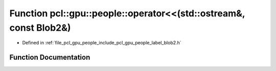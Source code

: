 .. _exhale_function_label__blob2_8h_1a73f71b893d1decc51ed3d478ae8881c3:

Function pcl::gpu::people::operator<<(std::ostream&, const Blob2&)
==================================================================

- Defined in :ref:`file_pcl_gpu_people_include_pcl_gpu_people_label_blob2.h`


Function Documentation
----------------------


.. doxygenfunction:: pcl::gpu::people::operator<<(std::ostream&, const Blob2&)
